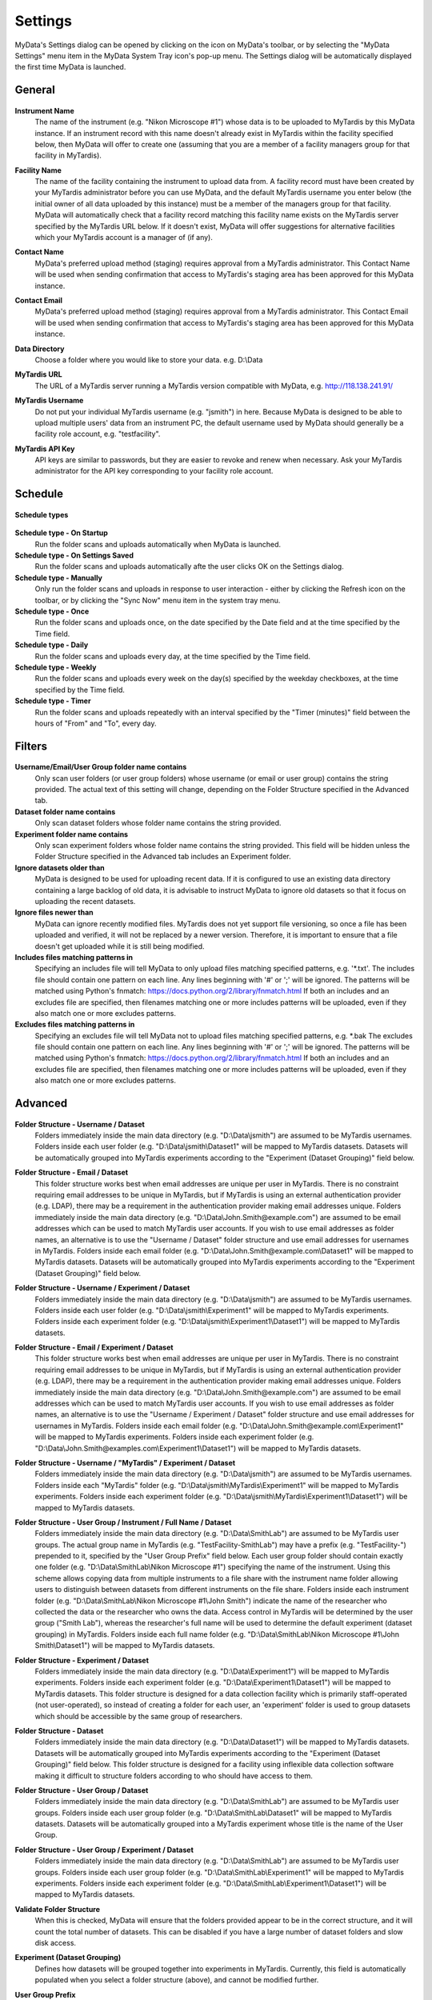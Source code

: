 
.. _mydata-settings-dialog:

Settings
========

MyData's Settings dialog can be opened by clicking on the |settings| icon on
MyData's toolbar, or by selecting the "MyData Settings" menu item in the 
MyData System Tray icon's pop-up menu.  The Settings dialog will be
automatically displayed the first time MyData is launched.

.. |settings| image:: images/Settings.png


General
^^^^^^^

  .. image:: images/SettingsGeneral.PNG

**Instrument Name**
  The name of the instrument (e.g. "Nikon Microscope #1") whose data
  is to be uploaded to MyTardis by this MyData instance.  If an instrument
  record with this name doesn't already exist in MyTardis within the facility
  specified below, then MyData will offer to create one (assuming that you are
  a member of a facility managers group for that facility in MyTardis).

**Facility Name**
  The name of the facility containing the instrument to upload data from.  A
  facility record must have been created by your MyTardis administrator before
  you can use MyData, and the default MyTardis username you enter below (the
  initial owner of all data uploaded by this instance) must be a member of the
  managers group for that facility.  MyData will automatically check that a
  facility record matching this facility name exists on the MyTardis server
  specified by the MyTardis URL below.  If it doesn't exist, MyData will offer
  suggestions for alternative facilities which your MyTardis account is a 
  manager of (if any).

**Contact Name**
  MyData's preferred upload method (staging) requires approval from a MyTardis
  administrator. This Contact Name will be used when sending confirmation that
  access to MyTardis's staging area has been approved for this MyData instance.

**Contact Email**
  MyData's preferred upload method (staging) requires approval from a MyTardis
  administrator. This Contact Email will be used when sending confirmation that
  access to MyTardis's staging area has been approved for this MyData instance.

**Data Directory**
  Choose a folder where you would like to store your data. e.g. D:\\Data

**MyTardis URL**
  The URL of a MyTardis server running a MyTardis version compatible with
  MyData, e.g. http://118.138.241.91/

**MyTardis Username**
  Do not put your individual MyTardis username (e.g. "jsmith") in
  here.  Because MyData is designed to be able to upload multiple users' data
  from an instrument PC, the default username used by MyData should generally
  be a facility role account, e.g. "testfacility".

**MyTardis API Key**
  API keys are similar to passwords, but they are easier to revoke and renew
  when necessary. Ask your MyTardis administrator for the API key corresponding
  to your facility role account.

  .. image:: images/DownloadApiKey.png


.. _settings-dialog-schedule:

Schedule
^^^^^^^^

  .. image:: images/SettingsSchedule.PNG

**Schedule types**

  .. image:: images/ScheduleTypeComboBox.png

**Schedule type - On Startup**
    Run the folder scans and uploads automatically when MyData is launched.

**Schedule type - On Settings Saved**
    Run the folder scans and uploads automatically afte the user clicks OK
    on the Settings dialog.

**Schedule type - Manually**
    Only run the folder scans and uploads in response to user interaction -
    either by clicking the Refresh icon on the toolbar, or by clicking the
    "Sync Now" menu item in the system tray menu.

**Schedule type - Once**
    Run the folder scans and uploads once, on the date specified by the Date
    field and at the time specified by the Time field.

**Schedule type - Daily**
    Run the folder scans and uploads every day, at the time specified by the
    Time field.

**Schedule type - Weekly**
    Run the folder scans and uploads every week on the day(s) specified by the
    weekday checkboxes, at the time specified by the Time field.

**Schedule type - Timer**
    Run the folder scans and uploads repeatedly with an interval specified by
    the "Timer (minutes)" field between the hours of "From" and "To", every day.


.. _settings-dialog-filters:

Filters
^^^^^^^

  .. image:: images/SettingsFilters.PNG

**Username/Email/User Group folder name contains**
    Only scan user folders (or user group folders) whose username (or email
    or user group) contains the string provided.  The actual text of this
    setting will change, depending on the Folder Structure specified in the
    Advanced tab.

**Dataset folder name contains**
    Only scan dataset folders whose folder name contains the string provided.

**Experiment folder name contains**
    Only scan experiment folders whose folder name contains the string
    provided.  This field will be hidden unless the Folder Structure
    specified in the Advanced tab includes an Experiment folder.

**Ignore datasets older than**
  MyData is designed to be used for uploading recent data.  If it is configured
  to use an existing data directory containing a large backlog of old data, it
  is advisable to instruct MyData to ignore old datasets so that it focus on
  uploading the recent datasets.

**Ignore files newer than**
  MyData can ignore recently modified files.  MyTardis does not yet support
  file versioning, so once a file has been uploaded and verified, it will not
  be replaced by a newer version.  Therefore, it is important to ensure that
  a file doesn't get uploaded while it is still being modified.

**Includes files matching patterns in**
  Specifying an includes file will tell MyData to only upload files
  matching specified patterns, e.g. '\*.txt'. The includes file should
  contain one pattern on each line.  Any lines beginning with '#' or ';'
  will be ignored.  The patterns will be matched using Python's fnmatch:
  https://docs.python.org/2/library/fnmatch.html
  If both an includes and an excludes file are specified, then filenames
  matching one or more includes patterns will be uploaded, even if they
  also match one or more excludes patterns.

**Excludes files matching patterns in**
  Specifying an excludes file will tell MyData not to upload files
  matching specified patterns, e.g. \*.bak The excludes file should
  contain one pattern on each line.  Any lines beginning with '#' or ';'
  will be ignored.  The patterns will be matched using Python's fnmatch:
  https://docs.python.org/2/library/fnmatch.html
  If both an includes and an excludes file are specified, then filenames
  matching one or more includes patterns will be uploaded, even if they
  also match one or more excludes patterns.

.. _settings-dialog-advanced:

Advanced
^^^^^^^^

  .. image:: images/SettingsAdvanced.PNG

**Folder Structure - Username / Dataset**
    Folders immediately inside the main data directory
    (e.g. "D:\\Data\\jsmith") are assumed to be MyTardis usernames.
    Folders inside each user folder (e.g. "D:\\Data\\jsmith\\Dataset1"
    will be mapped to MyTardis datasets.
    Datasets will be automatically grouped into MyTardis experiments according
    to the "Experiment (Dataset Grouping)" field below.

**Folder Structure - Email / Dataset**
    This folder structure works best when email addresses are unique per
    user in MyTardis.  There is no constraint requiring email addresses to be
    unique in MyTardis, but if MyTardis is using an external authentication
    provider (e.g. LDAP), there may be a requirement in the authentication
    provider making email addresses unique.
    Folders immediately inside the main data directory
    (e.g. "D:\\Data\\John.Smith@example.com") are assumed to be email
    addresses which can be used to match MyTardis user accounts.  If you wish
    to use email addresses as folder names, an alternative is to use the
    "Username / Dataset" folder structure and use email addresses
    for usernames in MyTardis.  Folders inside each email folder (e.g.
    "D:\\Data\\John.Smith@example.com\\Dataset1" will be mapped to
    MyTardis datasets.  Datasets will be automatically grouped into MyTardis
    experiments according to the "Experiment (Dataset Grouping)"
    field below.

**Folder Structure - Username / Experiment / Dataset**
    Folders immediately inside the main data directory
    (e.g. "D:\\Data\\jsmith") are assumed to be MyTardis usernames.
    Folders inside each user folder (e.g. "D:\\Data\\jsmith\\Experiment1"
    will be mapped to MyTardis experiments.  Folders inside each experiment
    folder (e.g. "D:\\Data\\jsmith\\Experiment1\\Dataset1") will be
    mapped to MyTardis datasets.

**Folder Structure - Email / Experiment / Dataset**
    This folder structure works best when email addresses are unique per
    user in MyTardis.  There is no constraint requiring email addresses to be
    unique in MyTardis, but if MyTardis is using an external authentication
    provider (e.g. LDAP), there may be a requirement in the authentication
    provider making email addresses unique.
    Folders immediately inside the main data directory
    (e.g. "D:\\Data\\John.Smith@example.com") are assumed to be email
    addresses which can be used to match MyTardis user accounts.  If you wish
    to use email addresses as folder names, an alternative is to use the
    "Username / Experiment / Dataset" folder structure and use email
    addresses for usernames in MyTardis.  Folders inside each email folder (e.g.
    "D:\\Data\\John.Smith@example.com\\Experiment1" will be mapped to
    MyTardis experiments.  Folders inside each experiment folder
    (e.g. "D:\\Data\\John.Smith@examples.com\\Experiment1\\Dataset1")
    will be mapped to MyTardis datasets.

**Folder Structure - Username / "MyTardis" / Experiment / Dataset**
    Folders immediately inside the main data directory
    (e.g. "D:\\Data\\jsmith") are assumed to be MyTardis usernames.
    Folders inside each "MyTardis" folder
    (e.g. "D:\\Data\\jsmith\\MyTardis\\Experiment1" will be mapped to
    MyTardis experiments.
    Folders inside each experiment folder
    (e.g. "D:\\Data\\jsmith\\MyTardis\\Experiment1\\Dataset1") will be
    mapped to MyTardis datasets.

**Folder Structure - User Group / Instrument / Full Name / Dataset**
    Folders immediately inside the main data directory
    (e.g. "D:\\Data\\SmithLab") are assumed to be MyTardis user groups.
    The actual group name in MyTardis (e.g. "TestFacility-SmithLab")
    may have a prefix (e.g. "TestFacility-") prepended to it,
    specified by the "User Group Prefix" field below.
    Each user group folder should contain exactly one folder
    (e.g. "D:\\Data\\SmithLab\\Nikon Microscope #1") specifying the name
    of the instrument.  Using this scheme allows copying data from multiple
    instruments to a file share with the instrument name folder allowing users
    to distinguish between datasets from different instruments on the file
    share.
    Folders inside each instrument folder
    (e.g. "D:\\Data\\SmithLab\\Nikon Microscope #1\\John Smith") indicate
    the name of the researcher who collected the data or the researcher who
    owns the data.  Access control in MyTardis will be determined by the
    user group ("Smith Lab"), whereas the researcher's full name
    will be used to determine the default experiment (dataset grouping) in
    MyTardis.
    Folders inside each full name folder
    (e.g. "D:\\Data\\SmithLab\\Nikon Microscope #1\\John Smith\\Dataset1")
    will be mapped to MyTardis datasets.

**Folder Structure - Experiment / Dataset**
    Folders immediately inside the main data directory
    (e.g. "D:\\Data\\Experiment1") will be mapped to MyTardis experiments.
    Folders inside each experiment folder
    (e.g. "D:\\Data\\Experiment1\\Dataset1") will be mapped to MyTardis
    datasets.  This folder structure is designed for a data collection
    facility which is primarily staff-operated (not user-operated), so
    instead of creating a folder for each user, an 'experiment' folder
    is used to group datasets which should be accessible by the same
    group of researchers.

**Folder Structure - Dataset**
    Folders immediately inside the main data directory
    (e.g. "D:\\Data\\Dataset1") will be mapped to MyTardis datasets.
    Datasets will be automatically grouped into MyTardis experiments according
    to the "Experiment (Dataset Grouping)" field below.  This folder
    structure is designed for a facility using inflexible data collection
    software making it difficult to structure folders according to who should
    have access to them.

**Folder Structure - User Group / Dataset**
    Folders immediately inside the main data directory
    (e.g. "D:\\Data\\SmithLab") are assumed to be MyTardis user groups.
    Folders inside each user group folder (e.g. "D:\\Data\\SmithLab\\Dataset1"
    will be mapped to MyTardis datasets.
    Datasets will be automatically grouped into a MyTardis experiment whose
    title is the name of the User Group.

**Folder Structure - User Group / Experiment / Dataset**
    Folders immediately inside the main data directory
    (e.g. "D:\\Data\\SmithLab") are assumed to be MyTardis user groups.
    Folders inside each user group folder (e.g. "D:\\Data\\SmithLab\\Experiment1"
    will be mapped to MyTardis experiments.  Folders inside each experiment
    folder (e.g. "D:\\Data\\SmithLab\\Experiment1\\Dataset1") will be
    mapped to MyTardis datasets.

**Validate Folder Structure**
  When this is checked, MyData will ensure that the folders provided appear
  to be in the correct structure, and it will count the total number of
  datasets.  This can be disabled if you have a large number of dataset
  folders and slow disk access.

**Experiment (Dataset Grouping)**
  Defines how datasets will be grouped together into experiments in MyTardis.
  Currently, this field is automatically populated when you select a folder
  structure (above), and cannot be modified further.

**User Group Prefix**
  Used with the "User Group / Instrument / Full Name / Dataset"
  folder structure.
  Folders immediately inside the main data directory
  (e.g. "D:\\Data\\SmithLab") are assumed to be MyTardis user groups.
  The actual group name in MyTardis (e.g. "TestFacility-SmithLab")
  may have a prefix (e.g. "TestFacility-") prepended to it.

**Max # of upload threads**
  The maximum number of uploads to perform concurrently.  If greater than one,
  MyData will spawn multiple scp (secure copy) processes which (for large
  datafiles) may impact significantly on CPU usage of your system, which could
  affect other applications running alongside MyData.  The default value is 5.

**Max # of upload retries**
  The maximum number of times to retry uploading a file whose upload initially
  fails, e.g. due to a connection timeout error.

**Start automatically on login**
    As of v0.7.0-beta6, this checkbox is now disabled (read only) on Windows,
    because MyData is configured to start automatically for all users (if using
    MyData's setup wizard's default options) when it is first installed. Then
    it is up to the system administrator to decide whether to leave the MyData
    shortcut in
    C:\\ProgramData\\Microsoft\\Windows\\Start Menu\\Programs\\Startup\\

    On Mac and Linux, MyData configures itself to start automatically on login
    only for the current user, based on the value of this checkbox.

    On Mac OS X, a login item will be created in the user's
    ~/Library/Preferences/com.apple.loginitems.plist which can be accessed from
    System Preferences, Users & Groups, Login Items.

    On Linux, MyData.desktop will be copied to ~/.config/autostart/ if this
    checkbox is ticked.

**Upload invalid user folders**
    If MyData finds a user (or group) folder which doesn't match a user (or group) on
    the MyTardis server, it can be configured to upload the data anyway (and assign it
    to the facility role account) by leaving this checkbox ticked.  Or the checkbox can
    be unticked if you want MyData to ignore user folders which can't be mapped to users
    or groups on the MyTardis server.


Locking and Unlocking MyData's Settings
^^^^^^^^^^^^^^^^^^^^^^^^^^^^^^^^^^^^^^^
At the bottom of MyData's Setting dialog is a Lock/Unlock button, whose label
toggles between "Lock" and "Unlock" depending on whether the Settings dialog's
fields are editable or read-only.  When the Settings dialog's fields are
editable, clicking the "Lock" button will make them read-only, preventing any
further changes to MyData's settings until an administrator has unlocked the
settings.  The locked status will persist after closing and relaunching MyData.

Clicking the "Lock" button displays the confirmation dialog below.

  .. image:: images/LockSettingsConfirmation.PNG

Once MyData's settings are locked, all of the fields in the Settings dialog
will become read-only.

  .. image:: images/SettingsLocked.PNG

Clicking on the "Unlock" button will result in a request for administrator
privileges.

  .. image:: images/UACElevation.PNG

Once administrator privileges have been verified, it will be possible to modify
MyData's settings again.

N.B. This is NOT a security mechanism - it is a mechanism for preventing the
accidental modification of settings in a production workflow.  It does not
prevent advanced users from determining where MyData saves its last used
configuration to disk (e.g. C:\\ProgramData\\Monash University\\MyData\\MyData.cfg)
and updating the settings outside of MyData.


.. _settings-saving-loading:

Saving and Loading Settings
^^^^^^^^^^^^^^^^^^^^^^^^^^^
Each time you click OK on the Settings Dialog, your settings are validated, and
then saved automatically to a location within your user home folder, which is
OS-dependent, e.g. "C:\\ProgramData\\Monash University\\MyData\\MyData.cfg" or
"/Users/jsmith/Library/Application Support/MyData/MyData.cfg".

The settings file is in plain-text file whose format is described here:
https://docs.python.org/2/library/configparser.html.  An example can be
found here:
`MyDataDemo.cfg <https://github.com/monash-merc/mydata-sample-data/releases/download/v0.1/MyDataDemo.cfg>`_.

Any facilities with potentially malicious users may wish to consider what
happens if a user gets hold of an API key for a facility role account, saved
in a MyData configuration file.  The API key cannot be used in place of a
password to log into MyTardis's web interface, but it can be used with
MyTardis's RESTful API to gain facility manager privileges.  These privileges
would not include deleting data, but for a technically minded user familiar
with RESTful APIs, the API key could potentially be used to modify another
user's data.  Facilities need to decide whether this is an acceptable risk.
Many facilities already use shared accounts on data-collection PCs, so the
risk of one user modifying another user's data subdirectory is already there.

Settings can be saved to an arbitrary location chosen by the user by clicking
Control-s (Windows) or Command-s (Mac OS X) from MyData's Settings dialog,
keeping in mind the risks stated above.  A saved settings file can then be
dragged and dropped onto MyData's settings dialog to import the settings.
This feature is currently used primarily by MyData developers for testing
different configurations.  It is expected that the MyData settings for each
individual instrument PC will remain constant once the initial configuration
is done.


Settings only configurable in MyData.cfg
^^^^^^^^^^^^^^^^^^^^^^^^^^^^^^^^^^^^^^^^
The following settings do not appear in the Settings Dialog, but can be
configured directly in MyData.cfg, which is typically found at a location
like:
"C:\\ProgramData\\Monash University\\MyData\\MyData.cfg" or
"/Users/jsmith/Library/Application Support/MyData/MyData.cfg".

You should exit MyData before modifying MyData.cfg, and then restart it after
saving your changes to MyData.cfg.

The "verification" in "max_verification_threads" below refers to the DataFile
lookups performed by MyData to determine whether each local file has been
previously uploaded to and verified on the MyTardis server, whereas the
"verification" in "verification_delay" refers to MyData's request for MyTardis
to verify that a newly uploaded file has the correct size and checksum.

    +--------------------------+-----------------------------------+---------------------------------------------------------+
    | Setting                  | Default value                     | Description                                             |
    +==========================+===================================+=========================================================+
    | cache_datafile_lookups   | True                              | Whether to cache results of successful datafile lookups |
    +--------------------------+-----------------------------------+---------------------------------------------------------+
    | connection_timeout       | 10                                | Timeout (in seconds) used for HTTP responses and SSH    |
    |                          |                                   | connections                                             |
    +--------------------------+-----------------------------------+---------------------------------------------------------+
    | max_verification_threads | 5                                 | Maximum number of concurrent DataFile lookups           |
    +--------------------------+-----------------------------------+---------------------------------------------------------+
    | verification_delay       | 3                                 | Upon a successful upload, MyData will request           |
    |                          |                                   | verification after a short delay (e.g. 3 seconds)       |
    +--------------------------+-----------------------------------+---------------------------------------------------------+
    | immutable_datasets       | False                             | Whether datasets created by MyData should be read-only  |
    +--------------------------+-----------------------------------+---------------------------------------------------------+
    | progress_poll_interval   | 1                                 | Interval in seconds between RESTful progress queries    |
    +--------------------------+-----------------------------------+---------------------------------------------------------+
    | cipher                   | aes128-gcm@openssh.com,aes128-ctr | Encryption cipher for SCP uploads                       |
    +--------------------------+-----------------------------------+---------------------------------------------------------+
    | use_none_cipher          | False                             | Use None cipher (only applicable for HPN-SSH)           |
    +--------------------------+-----------------------------------+---------------------------------------------------------+
    | fake_md5_sum             | False                             | Skip MD5 calculation, and just send a string of zeroes  |
    +--------------------------+-----------------------------------+---------------------------------------------------------+
